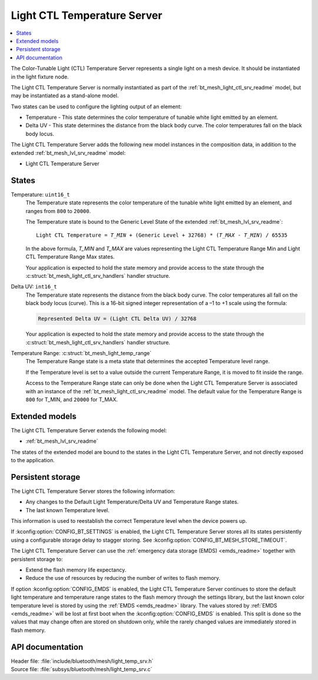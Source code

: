 .. _bt_mesh_light_temp_srv_readme:

Light CTL Temperature Server
############################

.. contents::
   :local:
   :depth: 2

The Color-Tunable Light (CTL) Temperature Server represents a single light on a mesh device.
It should be instantiated in the light fixture node.

The Light CTL Temperature Server is normally instantiated as part of the :ref:`bt_mesh_light_ctl_srv_readme` model, but may be instantiated as a stand-alone model.

Two states can be used to configure the lighting output of an element:

* Temperature - This state determines the color temperature of tunable white light emitted by an element.
* Delta UV - This state determines the distance from the black body curve.
  The color temperatures fall on the black body locus.

The Light CTL Temperature Server adds the following new model instances in the composition data, in addition to the extended :ref:`bt_mesh_lvl_srv_readme` model:

* Light CTL Temperature Server

States
======

Temperature: ``uint16_t``
    The Temperature state represents the color temperature of the tunable white light emitted by an element, and ranges from ``800`` to ``20000``.

    The Temperature state is bound to the Generic Level State of the extended :ref:`bt_mesh_lvl_srv_readme`:

    .. parsed-literal::
       :class: highlight

       Light CTL Temperature = *T_MIN* + (Generic Level + 32768) * (*T_MAX* - *T_MIN*) / 65535

    In the above formula, *T_MIN* and *T_MAX* are values representing the Light CTL Temperature Range Min and Light CTL Temperature Range Max states.

    Your application is expected to hold the state memory and provide access to the state through the :c:struct:`bt_mesh_light_ctl_srv_handlers` handler structure.

Delta UV: ``int16_t``
    The Temperature state represents the distance from the black body curve.
    The color temperatures all fall on the black body locus (curve).
    This is a 16-bit signed integer representation of a –1 to +1 scale using the formula:

    .. code-block:: console

       Represented Delta UV = (Light CTL Delta UV) / 32768

    Your application is expected to hold the state memory and provide access to the state through the :c:struct:`bt_mesh_light_ctl_srv_handlers` handler structure.

Temperature Range: :c:struct:`bt_mesh_light_temp_range`
    The Temperature Range state is a meta state that determines the accepted Temperature level range.

    If the Temperature level is set to a value outside the current Temperature Range, it is moved to fit inside the range.

    Access to the Temperature Range state can only be done when the Light CTL Temperature Server is associated with an instance of the :ref:`bt_mesh_light_ctl_srv_readme` model.
    The default value for the Temperature Range is  ``800`` for T_MIN, and ``20000`` for T_MAX.

Extended models
================

The Light CTL Temperature Server extends the following model:

* :ref:`bt_mesh_lvl_srv_readme`

The states of the extended model are bound to the states in the Light CTL Temperature Server, and not directly exposed to the application.

Persistent storage
===================

The Light CTL Temperature Server stores the following information:

* Any changes to the Default Light Temperature/Delta UV and Temperature Range states.
* The last known Temperature level.

This information is used to reestablish the correct Temperature level when the device powers up.

If :kconfig:option:`CONFIG_BT_SETTINGS` is enabled, the Light CTL Temperature Server stores all its states persistently using a configurable storage delay to stagger storing.
See :kconfig:option:`CONFIG_BT_MESH_STORE_TIMEOUT`.

The Light CTL Temperature Server can use the :ref:`emergency data storage (EMDS) <emds_readme>` together with persistent storage to:

* Extend the flash memory life expectancy.
* Reduce the use of resources by reducing the number of writes to flash memory.

If option :kconfig:option:`CONFIG_EMDS` is enabled, the Light CTL Temperature Server continues to store the default light temperature and temperature range states to the flash memory through the settings library, but the last known color temperature level is stored by using the :ref:`EMDS <emds_readme>` library. The values stored by :ref:`EMDS <emds_readme>` will be lost at first boot when the :kconfig:option:`CONFIG_EMDS` is enabled.
This split is done so the values that may change often are stored on shutdown only, while the rarely changed values are immediately stored in flash memory.

API documentation
==================

| Header file: :file:`include/bluetooth/mesh/light_temp_srv.h`
| Source file: :file:`subsys/bluetooth/mesh/light_temp_srv.c`

.. doxygengroup:: bt_mesh_light_temp_srv

